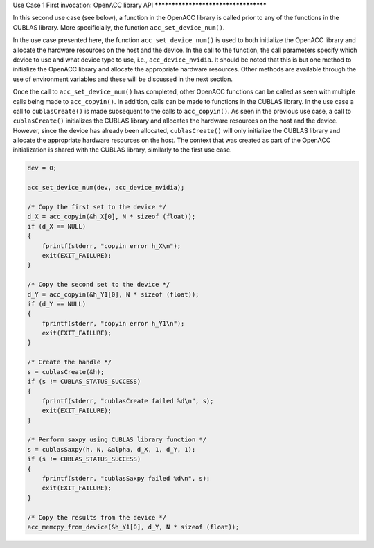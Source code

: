 ..
  Copyright 1988-2021 Free Software Foundation, Inc.
  This is part of the GCC manual.
  For copying conditions, see the GPL license file

Use Case 1 
First invocation: OpenACC library API
*************************************

In this second use case (see below), a function in the OpenACC library is
called prior to any of the functions in the CUBLAS library. More specificially,
the function ``acc_set_device_num()``.

In the use case presented here, the function ``acc_set_device_num()``
is used to both initialize the OpenACC library and allocate the hardware
resources on the host and the device. In the call to the function, the
call parameters specify which device to use and what device
type to use, i.e., ``acc_device_nvidia``. It should be noted that this
is but one method to initialize the OpenACC library and allocate the
appropriate hardware resources. Other methods are available through the
use of environment variables and these will be discussed in the next section.

Once the call to ``acc_set_device_num()`` has completed, other OpenACC
functions can be called as seen with multiple calls being made to
``acc_copyin()``. In addition, calls can be made to functions in the
CUBLAS library. In the use case a call to ``cublasCreate()`` is made
subsequent to the calls to ``acc_copyin()``.
As seen in the previous use case, a call to ``cublasCreate()``
initializes the CUBLAS library and allocates the hardware resources on the
host and the device.  However, since the device has already been allocated,
``cublasCreate()`` will only initialize the CUBLAS library and allocate
the appropriate hardware resources on the host. The context that was created
as part of the OpenACC initialization is shared with the CUBLAS library,
similarly to the first use case.

.. code-block:: c++

      dev = 0;

      acc_set_device_num(dev, acc_device_nvidia);

      /* Copy the first set to the device */
      d_X = acc_copyin(&h_X[0], N * sizeof (float));
      if (d_X == NULL)
      { 
          fprintf(stderr, "copyin error h_X\n");
          exit(EXIT_FAILURE);
      }

      /* Copy the second set to the device */
      d_Y = acc_copyin(&h_Y1[0], N * sizeof (float));
      if (d_Y == NULL)
      { 
          fprintf(stderr, "copyin error h_Y1\n");
          exit(EXIT_FAILURE);
      }

      /* Create the handle */
      s = cublasCreate(&h);
      if (s != CUBLAS_STATUS_SUCCESS)
      {
          fprintf(stderr, "cublasCreate failed %d\n", s);
          exit(EXIT_FAILURE);
      }

      /* Perform saxpy using CUBLAS library function */
      s = cublasSaxpy(h, N, &alpha, d_X, 1, d_Y, 1);
      if (s != CUBLAS_STATUS_SUCCESS)
      {
          fprintf(stderr, "cublasSaxpy failed %d\n", s);
          exit(EXIT_FAILURE);
      }

      /* Copy the results from the device */
      acc_memcpy_from_device(&h_Y1[0], d_Y, N * sizeof (float));

